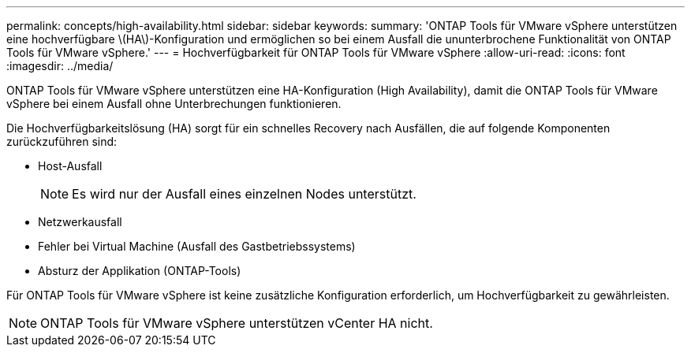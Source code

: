 ---
permalink: concepts/high-availability.html 
sidebar: sidebar 
keywords:  
summary: 'ONTAP Tools für VMware vSphere unterstützen eine hochverfügbare \(HA\)-Konfiguration und ermöglichen so bei einem Ausfall die ununterbrochene Funktionalität von ONTAP Tools für VMware vSphere.' 
---
= Hochverfügbarkeit für ONTAP Tools für VMware vSphere
:allow-uri-read: 
:icons: font
:imagesdir: ../media/


[role="lead"]
ONTAP Tools für VMware vSphere unterstützen eine HA-Konfiguration (High Availability), damit die ONTAP Tools für VMware vSphere bei einem Ausfall ohne Unterbrechungen funktionieren.

Die Hochverfügbarkeitslösung (HA) sorgt für ein schnelles Recovery nach Ausfällen, die auf folgende Komponenten zurückzuführen sind:

* Host-Ausfall
+

NOTE: Es wird nur der Ausfall eines einzelnen Nodes unterstützt.

* Netzwerkausfall
* Fehler bei Virtual Machine (Ausfall des Gastbetriebssystems)
* Absturz der Applikation (ONTAP-Tools)


Für ONTAP Tools für VMware vSphere ist keine zusätzliche Konfiguration erforderlich, um Hochverfügbarkeit zu gewährleisten.


NOTE: ONTAP Tools für VMware vSphere unterstützen vCenter HA nicht.
